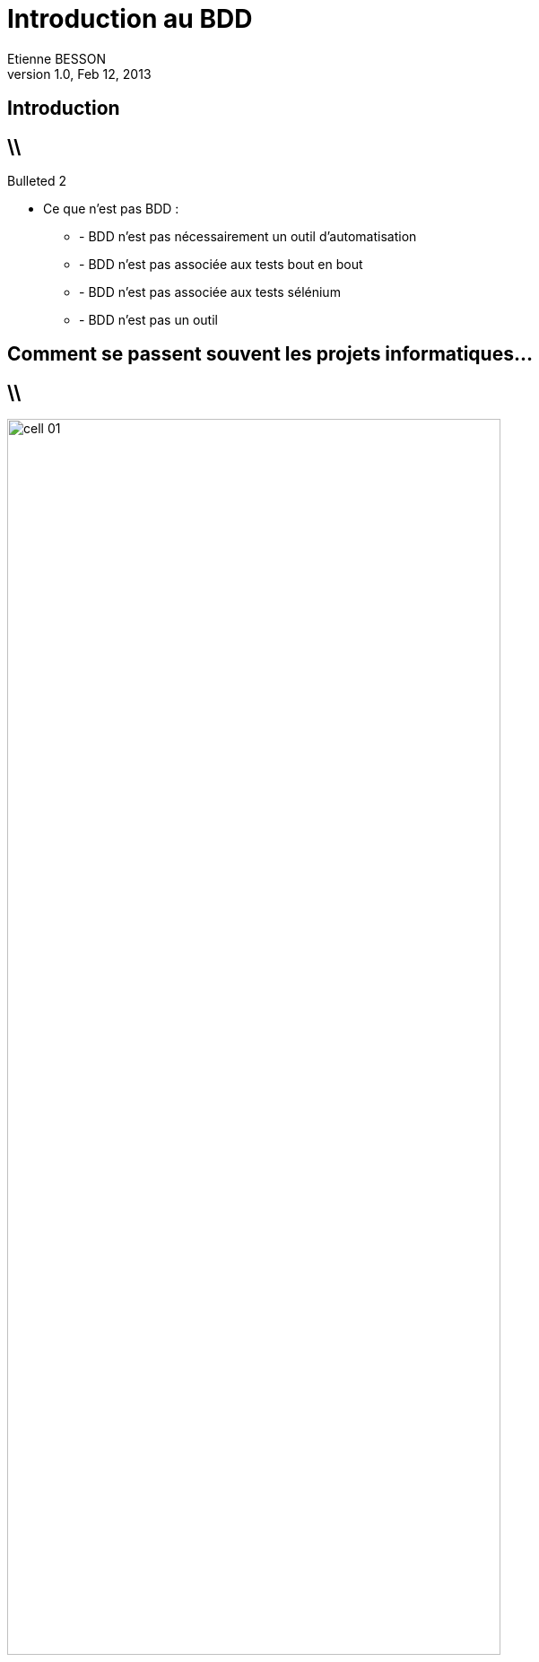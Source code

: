 = Introduction au BDD
Etienne BESSON
v1.0, Feb 12, 2013
:title: Une présentation de BDD
:website: http://ebesson.github.io
:slidesurl: http://ebesson.github.io
:imagesdir: images
:backend: dzslides
:dzslides-style: stormy
:dzslides-transition: fade
:dzslides-fonts: family=Yanone+Kaffeesatz:400,700,200,300&family=Cedarville+Cursive
:dzslides-highlight: monokai
:source-highlighter: highlightjs

[.topic.intro]
== Introduction

== \\ 

.Bulleted 2
- Ce que n'est pas BDD :
	* - BDD n'est pas nécessairement un outil d'automatisation
	* - BDD n'est pas associée aux tests bout en bout
	* - BDD n'est pas associée aux tests sélénium
	* - BDD n'est pas un outil

[.topic.intro]
== Comment se passent souvent les projets informatiques...

== \\

image::cell_01.jpg[height="80%",align="center"]
Ce que le client a expliqué
					
== \\

image::cell_02.jpg[height="80%",align="center"]
Ce qu'a compris le chef de projet					
					
== \\

image::cell_03.jpg[height="80%",align="center"]
Ce que l'analyste a conçu				
					
== \\

image::cell_04.jpg[height="80%",align="center"]
Ce que le développeur a fait
		
== \\

image::cell_05.jpg[height="80%",align="center"]
Ce que les béta-testeurs ont reçu					
					
== \\

image::cell_06.jpg[height="80%",align="center"]
Comment les commerciaux l'ont décrit
			
== \\

image::cell_07.jpg[height="80%",align="center"]
Comment le projet a été documenté				
					
== \\

image::cell_08.jpg[height="80%",align="center"]
Ce que la production a installé	
					
== \\

image::cell_09.jpg[height="80%",align="center"]
Ce que le client a été facturé
					
== \\

image::cell_10.jpg[height="80%",align="center"]
Ce que l'assistance a apporté	
					
== \\

image::cell_11.jpg[height="80%",align="center"]
Ce que le marketing a vendu				
					
== \\

image::cell_13.jpg[height="80%",align="center"]
Ce dont le client avait vraiment besoin					
					
== \\

Les faces cachées de la communication

== \\

L'ambiguité : Il a trouvé un avocat

== \\

Illusion

== \\

Amphibologie

== \\

[.topic.ending]
== Fin!

== !

*Title*

== !

[.incremental]
* dzslides
* deckjs

[.topic.source]
== Source

[source,ruby]
--
puts 'Hello, World!'
--